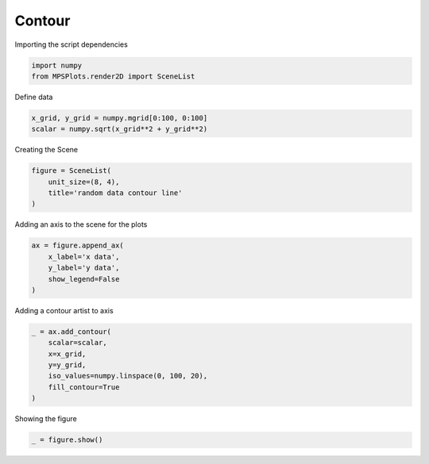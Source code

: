 
.. DO NOT EDIT.
.. THIS FILE WAS AUTOMATICALLY GENERATED BY SPHINX-GALLERY.
.. TO MAKE CHANGES, EDIT THE SOURCE PYTHON FILE:
.. "gallery/plot_contour.py"
.. LINE NUMBERS ARE GIVEN BELOW.

.. only:: html

    .. note::
        :class: sphx-glr-download-link-note

        :ref:`Go to the end <sphx_glr_download_gallery_plot_contour.py>`
        to download the full example code

.. rst-class:: sphx-glr-example-title

.. _sphx_glr_gallery_plot_contour.py:


Contour
~~~~~~~

.. GENERATED FROM PYTHON SOURCE LINES 7-8

Importing the script dependencies

.. GENERATED FROM PYTHON SOURCE LINES 8-12

.. code-block:: python3

    import numpy
    from MPSPlots.render2D import SceneList









.. GENERATED FROM PYTHON SOURCE LINES 13-14

Define data

.. GENERATED FROM PYTHON SOURCE LINES 14-18

.. code-block:: python3

    x_grid, y_grid = numpy.mgrid[0:100, 0:100]
    scalar = numpy.sqrt(x_grid**2 + y_grid**2)









.. GENERATED FROM PYTHON SOURCE LINES 19-20

Creating the Scene

.. GENERATED FROM PYTHON SOURCE LINES 20-25

.. code-block:: python3

    figure = SceneList(
        unit_size=(8, 4),
        title='random data contour line'
    )








.. GENERATED FROM PYTHON SOURCE LINES 26-27

Adding an axis to the scene for the plots

.. GENERATED FROM PYTHON SOURCE LINES 27-33

.. code-block:: python3

    ax = figure.append_ax(
        x_label='x data',
        y_label='y data',
        show_legend=False
    )








.. GENERATED FROM PYTHON SOURCE LINES 34-35

Adding a contour artist to axis

.. GENERATED FROM PYTHON SOURCE LINES 35-43

.. code-block:: python3

    _ = ax.add_contour(
        scalar=scalar,
        x=x_grid,
        y=y_grid,
        iso_values=numpy.linspace(0, 100, 20),
        fill_contour=True
    )








.. GENERATED FROM PYTHON SOURCE LINES 44-45

Showing the figure

.. GENERATED FROM PYTHON SOURCE LINES 45-46

.. code-block:: python3

    _ = figure.show()



.. image-sg:: /gallery/images/sphx_glr_plot_contour_001.png
   :alt: random data contour line
   :srcset: /gallery/images/sphx_glr_plot_contour_001.png
   :class: sphx-glr-single-img






.. rst-class:: sphx-glr-timing

   **Total running time of the script:** (0 minutes 0.125 seconds)


.. _sphx_glr_download_gallery_plot_contour.py:

.. only:: html

  .. container:: sphx-glr-footer sphx-glr-footer-example




    .. container:: sphx-glr-download sphx-glr-download-python

      :download:`Download Python source code: plot_contour.py <plot_contour.py>`

    .. container:: sphx-glr-download sphx-glr-download-jupyter

      :download:`Download Jupyter notebook: plot_contour.ipynb <plot_contour.ipynb>`


.. only:: html

 .. rst-class:: sphx-glr-signature

    `Gallery generated by Sphinx-Gallery <https://sphinx-gallery.github.io>`_
